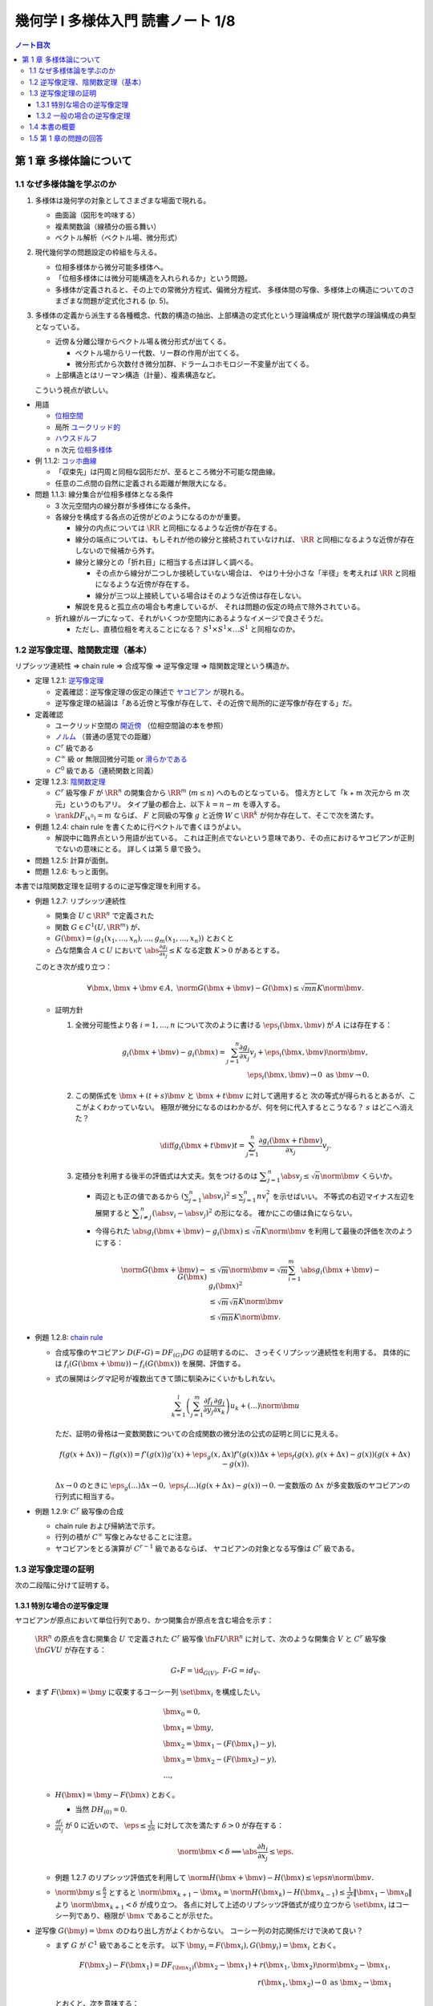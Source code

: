 ======================================================================
幾何学 I 多様体入門 読書ノート 1/8
======================================================================

.. contents:: ノート目次

第 1 章 多様体論について
======================================================================

1.1 なぜ多様体論を学ぶのか
----------------------------------------------------------------------
#. 多様体は幾何学の対象としてさまざまな場面で現れる。

   * 曲面論（図形を吟味する）
   * 複素関数論（線積分の振る舞い）
   * ベクトル解析（ベクトル場、微分形式）

#. 現代幾何学の問題設定の枠組を与える。

   * 位相多様体から微分可能多様体へ。
   * 「位相多様体には微分可能構造を入れられるか」という問題。
   * 多様体が定義されると、その上での常微分方程式、偏微分方程式、
     多様体間の写像、多様体上の構造についてのさまざまな問題が定式化される (p. 5)。

#. 多様体の定義から派生する各種概念、代数的構造の抽出、上部構造の定式化という理論構成が
   現代数学の理論構成の典型となっている。

   * 近傍＆分離公理からベクトル場＆微分形式が出てくる。

     * ベクトル場からリー代数、リー群の作用が出てくる。
     * 微分形式から次数付き微分加群、ドラームコホモロジー不変量が出てくる。

   * 上部構造とはリーマン構造（計量）、複素構造など。

   こういう視点が欲しい。

* 用語

  * `位相空間 <http://mathworld.wolfram.com/TopologicalSpace.html>`__
  * 局所 `ユークリッド的 <http://mathworld.wolfram.com/EuclideanSpace.html>`__
  * `ハウスドルフ <http://mathworld.wolfram.com/HausdorffAxioms.html>`__
  * n 次元 `位相多様体 <http://mathworld.wolfram.com/TopologicalManifold.html>`__

* 例 1.1.2: `コッホ曲線 <http://mathworld.wolfram.com/KochSnowflake.html>`__

  * 「収束先」は円周と同相な図形だが、至るところ微分不可能な閉曲線。
  * 任意の二点間の自然に定義される距離が無限大になる。

* 問題 1.1.3: 線分集合が位相多様体となる条件

  * 3 次元空間内の線分群が多様体になる条件。
  * 各線分を構成する各点の近傍がどのようになるのかが重要。

    * 線分の内点については :math:`\RR` と同相になるような近傍が存在する。

    * 線分の端点については、もしそれが他の線分と接続されていなければ、
      :math:`\RR` と同相になるような近傍が存在しないので候補から外す。

    * 線分と線分との「折れ目」に相当する点は詳しく調べる。

      * その点から線分が二つしか接続していない場合は、
        やはり十分小さな「半径」を考えれば :math:`\RR` と同相になるような近傍が存在する。

      * 線分が三つ以上接続している場合はそのような近傍は存在しない。

    * 解説を見ると孤立点の場合も考慮しているが、
      それは問題の仮定の時点で除外されている。

  * 折れ線がループになって、それがいくつか空間内にあるようなイメージで良さそうだ。

    * ただし、直積位相を考えることになる？
      :math:`S^1 \times S^1 \times \dots S^1` と同相なのか。

1.2 逆写像定理、陰関数定理（基本）
----------------------------------------------------------------------
リプシッツ連続性 ⇒ chain rule ⇒ 合成写像 ⇒ 逆写像定理 ⇒ 陰関数定理という構造か。

* 定理 1.2.1: `逆写像定理 <http://mathworld.wolfram.com/InverseFunctionTheorem.html>`__

  * 定義確認：逆写像定理の仮定の陳述で `ヤコビアン <http://mathworld.wolfram.com/Jacobian.html>`__
    が現れる。
  * 逆写像定理の結論は「ある近傍と写像が存在して、その近傍で局所的に逆写像が存在する」だ。

* 定義確認

  * ユークリッド空間の `開近傍 <http://mathworld.wolfram.com/OpenNeighborhood.html>`__
    （位相空間論の本を参照）

  * `ノルム <http://mathworld.wolfram.com/Norm.html>`__
    （普通の感覚での距離）

  * :math:`C^r` 級である
  * :math:`C^\infty` 級 or 無限回微分可能 or `滑らかである <http://mathworld.wolfram.com/SmoothFunction.html>`__
  * :math:`C^0` 級である（連続関数と同義）

* 定理 1.2.3: `陰関数定理 <http://mathworld.wolfram.com/ImplicitFunctionTheorem.html>`__

  * :math:`C^r` 級写像 :math:`F` が :math:`\RR^n` の開集合から
    :math:`\RR^m` (:math:`m \le n`) へのものとなっている。
    憶え方として「k + m 次元から m 次元」というのもアリ。
    タイプ量の都合上、以下 :math:`k = n - m` を導入する。

  * :math:`\rank DF_{(x^0)} = m` ならば、
    :math:`F` と同級の写像 :math:`g` と近傍
    :math:`W \subset \RR^k` が何か存在して、そこで次を満たす。

    .. math::
       :nowrap:

       \begin{align*}
       \begin{array}{rll}
                            & g(x_1^0, \dotsc, x_k^0)  &= (x_{k + 1}^0, \dotsc, x_n^0)\\
       F(x_1, \dotsc, x_k,\ & g(x_1^0, \dotsc, x_k^0)) &= F(x^0)
       \end{array}
       \end{align*}

* 例題 1.2.4: chain rule を書くために行ベクトルで書くほうがよい。

  * 解説中に臨界点という用語が出ている。
    これは正則点でないという意味であり、その点におけるヤコビアンが正則でないの意味にとる。
    詳しくは第 5 章で扱う。

* 問題 1.2.5: 計算が面倒。
* 問題 1.2.6: もっと面倒。

本書では陰関数定理を証明するのに逆写像定理を利用する。

* 例題 1.2.7: リプシッツ連続性

  * 開集合 :math:`U \subset \RR^n` で定義された
  * 関数 :math:`G \in C^1(U, \RR^m)` が、
  * :math:`G(\bm x) = (g_1(x_1, \dotsc, x_n), \dotsc, g_m(x_1, \dotsc, x_n))` とおくと
  * 凸な閉集合 :math:`A \subset U` において :math:`\displaystyle \abs{\frac{\partial g_i}{\partial x_j}} \le K`
    なる定数 :math:`K > 0` があるとする。

  このとき次が成り立つ：

  .. math::

     \forall \bm x, \bm x + \bm v \in A,\ 
     \norm{G(\bm x + \bm v) - G(\bm x)} \le \sqrt{mn}K\norm{\bm v}.

  * 証明方針

    #. 全微分可能性より各 :math:`i = 1, \dotsc, n` について次のように書ける
       :math:`\eps_i(\bm x, \bm v)` が :math:`A` には存在する：

       .. math::

          g_i(\bm x + \bm v) - g_i(\bm x) = \sum_{j = 1}^n\frac{\partial g_i}{\partial x_j}v_j + \eps_i(\bm x, \bm v)\norm{\bm v},\\
          \eps_i(\bm x, \bm v) \to 0 \text{ as } \bm v \to 0.

    #. この関係式を :math:`\bm x + (t + s)\bm v` と :math:`\bm x + t\bm v` に対して適用すると
       次の等式が得られるとあるが、ここがよくわかっていない。
       極限が微分になるのはわかるが、何を何に代入するとこうなる？
       :math:`s` はどこへ消えた？

       .. math::

          \diff{g_i(\bm x + t\bm v)}{t} = \sum_{j = 1}^n\frac{\partial g_i(\bm x + t\bm v)}{\partial x_j}v_j.

    #. 定積分を利用する後半の評価式は大丈夫。気をつけるのは
       :math:`\displaystyle \sum_{j = 1}^n\abs{v_j} \le \sqrt{n}\norm{\bm v}` くらいか。

       * 両辺とも正の値であるから :math:`\displaystyle \left(\sum_{j = 1}^n \abs{v_i}\right)^2 \le \sum_{j = 1}^n nv_i^2` を示せばいい。
         不等式の右辺マイナス左辺を展開すると :math:`\displaystyle \sum_{i \ne j}^n(\abs{v_i} - \abs{v_j})^2` の形になる。
         確かにこの値は負にならない。

       * 今得られた :math:`\abs{g_i(\bm x + \bm v) - g_i(\bm x)} \le \sqrt{n}K\norm{\bm v}`
         を利用して最後の評価を次のようにする：

         .. math::

            \begin{align*}
            \norm{G(\bm x + \bm v) - G(\bm x)}
              &\le \sqrt{m}\norm{\bm v}
              = \sqrt{m} \sum_{i = 1}^m \abs{g_i(\bm x + \bm v) - g_i(\bm x)}^2\\
              &\le \sqrt{m} \sqrt{n}K\norm{\bm v}\\
              &\le \sqrt{mn}K \norm{\bm v}.
            \end{align*}

* 例題 1.2.8: `chain rule <http://mathworld.wolfram.com/ChainRule.html>`__

  * 合成写像のヤコビアン :math:`D(F \circ G) =  DF_{(G)} DG` の証明するのに、
    さっそくリプシッツ連続性を利用する。
    具体的には :math:`f_i(G(\bm x + \bm u)) - f_i(G(\bm x))` を展開、評価する。

  * 式の展開はシグマ記号が複数出てきて頭に馴染みにくいかもしれない。

    .. math::

       \sum_{k = 1}^l\left(\sum_{j = 1}^m \frac{\partial f_i}{\partial y_j}\frac{\partial g_j}{\partial x_k}\right)u_k + (\dots)\norm{\bm u}

    ただ、証明の骨格は一変数関数についての合成関数の微分法の公式の証明と同じに見える。

    .. math::

       f(g(x + \Delta x)) - f(g(x)) = 
         f'(g(x))g'(x) + \eps_g(x, \Delta x)f'(g(x))\Delta x 
          + \eps_f(g(x), g(x + \Delta x) - g(x))(g(x + \Delta x) - g(x)).

    :math:`\Delta x \to 0` のときに :math:`\eps_g(\dots)\Delta x \to 0,\ \eps_f(\dots)(g(x + \Delta x) - g(x)) \to 0.`
    一変数版の :math:`\Delta x` が多変数版のヤコビアンの行列式に相当する。

* 例題 1.2.9: :math:`C^r` 級写像の合成

  * chain rule および帰納法で示す。
  * 行列の積が :math:`C^\infty` 写像とみなせることに注意。
  * ヤコビアンをとる演算が :math:`C^{r-1}` 級であるならば、
    ヤコビアンの対象となる写像は :math:`C^r` 級である。

1.3 逆写像定理の証明
----------------------------------------------------------------------
次の二段階に分けて証明する。

1.3.1 特別な場合の逆写像定理
~~~~~~~~~~~~~~~~~~~~~~~~~~~~~~~~~~~~~~~~~~~~~~~~~~~~~~~~~~~~~~~~~~~~~~
ヤコビアンが原点において単位行列であり、かつ開集合が原点を含む場合を示す：

  :math:`\RR^n` の原点を含む開集合 :math:`U` で定義された :math:`C^r` 級写像
  :math:`\fn{F}{U}\RR^n` に対して、次のような開集合 :math:`V` と
  :math:`C^r` 級写像 :math:`\fn{G}{V}U` が存在する：

  .. math::

     G \circ F = \id_{G(V)},\ F \circ G = id_V.

* まず :math:`F(\bm x) = \bm y` に収束するコーシー列 :math:`\set{\bm x_i}` を構成したい。

  .. math::

     \begin{align*}
     &\bm x_0 = 0,\\
     &\bm x_1 = \bm y,\\
     &\bm x_2 = \bm x_1 - (F(\bm x_1) - y),\\
     &\bm x_3 = \bm x_2 - (F(\bm x_2) - y),\\
     &\dots,
     \end{align*}

  * :math:`H(\bm x) = \bm y - F(\bm x)` とおく。

    * 当然 :math:`DH_{(0)} = 0.`

  * :math:`\displaystyle \frac{\partial f_i}{\partial x_j}` が 0 に近いので、
    :math:`\displaystyle \eps \le \frac{1}{2n}` に対して次を満たす :math:`\delta > 0` が存在する：

    .. math::

       \norm{\bm x} < \delta \implies \abs{\frac{\partial h_i}{\partial x_j}} \le \eps.

  * 例題 1.2.7 のリプシッツ評価式を利用して :math:`\norm{H(\bm x + \bm v) - H(\bm x)} \le \eps n \norm{\bm v}.`
  * :math:`\displaystyle \norm{\bm y} \le \frac{\delta}{2}` とすると
    :math:`\displaystyle \norm{\bm x_{k + 1} - \bm x_k} = \norm{H(\bm x_k) - H(\bm x_{k - 1})} \le \frac{1}{2^k}\lVert \bm x_1 - \bm x_0 \rVert` より
    :math:`\norm{\bm x_{k + 1}} < \delta` が成り立つ。
    各点に対して上述のリプシッツ評価式が成り立つから
    :math:`\set{\bm x_i}` はコーシー列であり、極限が :math:`\bm x` であることが示せた。

* 逆写像 :math:`G(\bm y) = \bm x` のひねり出し方がよくわからない。
  コーシー列の対応関係だけで決めて良い？

  * まず :math:`G` が :math:`C^1` 級であることを示す。
    以下 :math:`\bm y_i = F(\bm x_i), G(\bm y_i) = \bm x_i` とおく。

    .. math::

       \begin{align*}
       F(\bm x_2) - F(\bm x_1) = DF_{(\bm x_1)}(\bm x_2 - \bm x_1) + r(\bm x_1, \bm x_2)\norm{\bm x_2 - \bm x_1},\\
       r(\bm x_1, \bm x_2) \to 0 \text{ as } \bm x_2 \to \bm x_1
       \end{align*}

    とおくと、次を意味する：

    .. math::

       \begin{align*}
       \bm y_2 - \bm y_1 &= DF_{(G(\bm y_1))}(G(\bm y_2) - G(\bm y_1))
                + r(G(\bm y_1), G(\bm y_2))
                \frac{\norm{G(\bm y_2) - G(\bm y_1)}}{\norm{\bm y_2 - \bm y_1}}
                \norm{\bm y_2 - \bm y_1}
       \\
       G(\bm y_2) - G(\bm y_1) &= {DF_{(G(\bm y_1))}}\inv(\bm y_2 - \bm y_1)
                - r(G(\bm y_1), G(\bm y_2))
                \frac{\norm{G(\bm y_2) - G(\bm y_1)}}{\norm{\bm y_2 - \bm y_1}}
                \norm{\bm y_2 - \bm y_1}
       \end{align*}

  * ここで :math:`(DH)^k` の各成分の絶対値が :math:`\displaystyle \frac{1}{2^kn}` を超えないので、
    :math:`\displaystyle DF\inv = \sum_{k = 0}^\infty(1 - DF)^k = \sum_{k = 0}^\infty (DH)^k` であることを利用すると、
    :math:`DF` は :math:`G(V)` で正則である。

    * 無限級数に気づかないといけない。

  * :math:`G(\bm y)` は全微分可能であるので、上の式の :math:`r(G(\bm y_1), G(\bm y_2))\dots` の項は
    :math:`\bm y_2 \to \bm y_1` のときにゼロに収束する。

  * :math:`\bm y_1` に対して連続であるから :math:`G` は :math:`C^1` 級である。

* 最後に :math:`G` が :math:`F` の微分可能回数 :math:`r` と一致することを示す。
  これは :math:`DF` が :math:`C^{r - 1}` 級であること、
  逆行列をとる演算が :math:`C^\infty` 級であること、
  および帰納法を利用して示せる。

本書後半で類似証明が表れるので、確実に習得したい。

1.3.2 一般の場合の逆写像定理
~~~~~~~~~~~~~~~~~~~~~~~~~~~~~~~~~~~~~~~~~~~~~~~~~~~~~~~~~~~~~~~~~~~~~~
一般の場合は次のようにして上の場合に帰着させる。

* :math:`L(\bm x) = DF_{(\bm x^0)}(\bm x - \bm x^0) + F(\bm x^0)` とすると :math:`L\inv` が存在して
  :math:`L\inv(\bm y) = {DF_{(\bm x^0)}}\inv(\bm y - F(\bm x^0)) + \bm x^0` が成り立つ。

* :math:`F_0(\bm x) = L\inv(F(\bm x + \bm x^0))` とおくと、
  原点の近傍上定義された局所的逆写像 :math:`G_0` がある。
  あとは :math:`G(\bm y) = G_0(L\inv(\bm y)) + \bm x^0` とおく。

1.4 本書の概要
----------------------------------------------------------------------
* ユークリッド空間内の多様体。
* 多様体から多様体への写像、微分、接空間、接束。
  多用体間の写像は接束から接束への線形写像である。
* 多様体はユークリッド空間に埋め込まれる。
* 一点の逆像が多様体となることが多い（サードの定理）。
  また、方程式（系）で与えられる部分集合も多様体となることが多い。
* 多様体の部分集合同士の比較。微分同相写像、常微分方程式論、ベクトル場の理論。
* リーマン計量（曲線の長さを、つまり多様体の大きさを定義）。
  等距離変換群はリー群となる。
* ベクトル場全体のなす線形空間には括弧積についてリー代数の構造が入る。

1.5 第 1 章の問題の回答
----------------------------------------------------------------------
線分の問題は後で見直すかもしれない。

----

:doc:`note2` へ。
